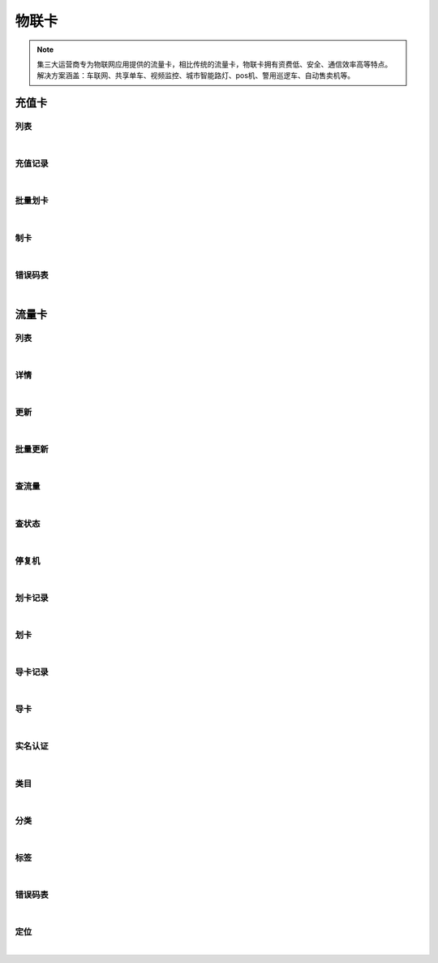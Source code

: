 物联卡
=================
.. Note::

	集三大运营商专为物联网应用提供的流量卡，相比传统的流量卡，物联卡拥有资费低、安全、通信效率高等特点。 解决方案涵盖：车联网、共享单车、视频监控、城市智能路灯、pos机、警用巡逻车、自动售卖机等。

充值卡
----------------------

列表
~~~~~~~~~~~~~~~~~~~~~~

.. raw:: html

	<p>
	<label>Client Scopes：</label>	<code>iot.cardservice.datacard.get</code>	<label>User Permissions：</label>	<code>iot.cardservice.datacard.get</code>
	<br /><br />
	<a class="btn btn-neutral" href="https://portal.shingsou.com/docs/services/2/operations/datacard-get">Link</a>
	</p>

|

充值记录
~~~~~~~~~~~~~~~~~~~~~~

.. raw:: html

	<p>
	<label>Client Scopes：</label>	<code>iot.cardservice.datacard.history</code>	<label>User Permissions：</label>	<code>iot.cardservice.datacard.history</code>
	<br /><br />
	<a class="btn btn-neutral" href="https://portal.shingsou.com/docs/services/2/operations/datacard-history">Link</a>
	</p>

|

批量划卡
~~~~~~~~~~~~~~~~~~~~~~

.. raw:: html

	<p>
	<label>Client Scopes：</label>	<code>iot.cardservice.datacard.transfer</code>	<label>User Permissions：</label>	<code>iot.cardservice.datacard.transfer</code>
	<br /><br />
	<a class="btn btn-neutral" href="https://portal.shingsou.com/docs/services/2/operations/datacard-transfer">Link</a>
	</p>

|

制卡
~~~~~~~~~~~~~~~~~~~~~~

.. raw:: html

	<p>
	<label>Client Scopes：</label>	<code>iot.cardservice.datacard.get</code>	<label>User Permissions：</label>	<code>iot.cardservice.datacard.get</code>
	<br /><br />
	<a class="btn btn-neutral" href="https://portal.shingsou.com/docs/services/2/operations/datacard-generate">Link</a>
	</p>

|

错误码表
~~~~~~~~~~~~~~~~~~~~~~

.. raw:: html

	<p>
	充值卡代码对照表
	<br /><br />
	<a class="btn btn-neutral" href="https://portal.shingsou.com/docs/services/2/operations/datacard-codes">Link</a>
	</p>

|


流量卡
----------------------

列表
~~~~~~~~~~~~~~~~~~~~~~

.. raw:: html

	<p>
	<label>Client Scopes：</label>	<code>iot.cardservice.flowcard.get</code>	<label>User Permissions：</label>	<code>iot.cardservice.flowcard.get</code>
	<br /><br />
	<a class="btn btn-neutral" href="https://portal.shingsou.com/docs/services/2/operations/flowcard-get">Link</a>
	</p>

|

详情
~~~~~~~~~~~~~~~~~~~~~~

.. raw:: html

	<p>
	<label>Client Scopes：</label>	<code>iot.cardservice.flowcard.get</code>	<label>User Permissions：</label>	<code>iot.cardservice.flowcard.get</code>
	<br /><br />
	<a class="btn btn-neutral" href="https://portal.shingsou.com/docs/services/2/operations/flowcard-detail">Link</a>
	</p>

|

更新
~~~~~~~~~~~~~~~~~~~~~~

.. raw:: html

	<p>
	<label>Client Scopes：</label>	<code>iot.cardservice.flowcard.get</code>	<label>User Permissions：</label>	<code>iot.cardservice.flowcard.get</code>
	<br /><br />
	<a class="btn btn-neutral" href="https://portal.shingsou.com/docs/services/2/operations/flowcard-put">Link</a>
	</p>

|

批量更新
~~~~~~~~~~~~~~~~~~~~~~

.. raw:: html

	<p>
	<label>Client Scopes：</label>	<code>iot.cardservice.flowcard.get</code>	<label>User Permissions：</label>	<code>iot.cardservice.flowcard.get</code>
	<br /><br />
	<a class="btn btn-neutral" href="https://portal.shingsou.com/docs/services/2/operations/flowcard-patch">Link</a>
	</p>

|

查流量
~~~~~~~~~~~~~~~~~~~~~~

.. raw:: html

	<p>
	<label>Client Scopes：</label>	<code>iot.cardservice.flowcard.get</code>	<label>User Permissions：</label>	<code>iot.cardservice.flowcard.get</code>
	<br /><br />
	<a class="btn btn-neutral" href="https://portal.shingsou.com/docs/services/2/operations/flowcard-data">Link</a>
	</p>

|

查状态
~~~~~~~~~~~~~~~~~~~~~~

.. raw:: html

	<p>
	<label>Client Scopes：</label>	<code>iot.cardservice.flowcard.get</code>	<label>User Permissions：</label>	<code>iot.cardservice.flowcard.get</code>
	<br /><br />
	<a class="btn btn-neutral" href="https://portal.shingsou.com/docs/services/2/operations/flowcard-status">Link</a>
	</p>

|

停复机
~~~~~~~~~~~~~~~~~~~~~~

.. raw:: html

	<p>
	<label>Client Scopes：</label>	<code>iot.cardservice.flowcard.get</code>	<label>User Permissions：</label>	<code>iot.cardservice.flowcard.get</code>
	<br /><br />
	<a class="btn btn-neutral" href="https://portal.shingsou.com/docs/services/2/operations/flowcard-network">Link</a>
	</p>

|

划卡记录
~~~~~~~~~~~~~~~~~~~~~~

.. raw:: html

	<p>
	<label>Client Scopes：</label>	<code>iot.cardservice.flowcard.get</code>	<label>User Permissions：</label>	<code>iot.cardservice.flowcard.get</code>
	<br /><br />
	<a class="btn btn-neutral" href="https://portal.shingsou.com/docs/services/2/operations/flowcard-transferhistory">Link</a>
	</p>

|

划卡
~~~~~~~~~~~~~~~~~~~~~~

.. raw:: html

	<p>
	<label>Client Scopes：</label>	<code>iot.cardservice.flowcard.get</code>	<label>User Permissions：</label>	<code>iot.cardservice.flowcard.get</code>
	<br /><br />
	<a class="btn btn-neutral" href="https://portal.shingsou.com/docs/services/2/operations/flowcard-transfer">Link</a>
	</p>

|

导卡记录
~~~~~~~~~~~~~~~~~~~~~~

.. raw:: html

	<p>
	<label>Client Scopes：</label>	<code>iot.cardservice.flowcard.get</code>	<label>User Permissions：</label>	<code>iot.cardservice.flowcard.get</code>
	<br /><br />
	<a class="btn btn-neutral" href="https://portal.shingsou.com/docs/services/2/operations/flowcard-importhistory">Link</a>
	</p>

|

导卡
~~~~~~~~~~~~~~~~~~~~~~

.. raw:: html

	<p>
	<label>Client Scopes：</label>	<code>iot.cardservice.flowcard.get</code>	<label>User Permissions：</label>	<code>iot.cardservice.flowcard.get</code>
	<br /><br />
	<a class="btn btn-neutral" href="https://portal.shingsou.com/docs/services/2/operations/flowcard-import">Link</a>
	</p>

|

实名认证
~~~~~~~~~~~~~~~~~~~~~~

.. raw:: html

	<p>
	<label>Client Scopes：</label>	<code>iot.cardservice.flowcard.get</code>	<label>User Permissions：</label>	<code>iot.cardservice.flowcard.get</code>
	<br /><br />
	<a class="btn btn-neutral" href="https://portal.shingsou.com/docs/services/2/operations/flowcard-reality">Link</a>
	</p>

|

类目
~~~~~~~~~~~~~~~~~~~~~~

.. raw:: html

	<p>
	<label>Client Scopes：</label>	<code>iot.cardservice.flowcard.get</code>	<label>User Permissions：</label>	<code>iot.cardservice.flowcard.get</code>
	<br /><br />
	<a class="btn btn-neutral" href="https://portal.shingsou.com/docs/services/2/operations/flowcard-types">Link</a>
	</p>

|

分类
~~~~~~~~~~~~~~~~~~~~~~

.. raw:: html

	<p>
	<label>Client Scopes：</label>	<code>iot.cardservice.flowcard.get</code>	<label>User Permissions：</label>	<code>iot.cardservice.flowcard.get</code>
	<br /><br />
	<a class="btn btn-neutral" href="https://portal.shingsou.com/docs/services/2/operations/flowcard-categories">Link</a>
	</p>

|

标签
~~~~~~~~~~~~~~~~~~~~~~

.. raw:: html

	<p>
	<label>Client Scopes：</label>	<code>iot.cardservice.flowcard.get</code>	<label>User Permissions：</label>	<code>iot.cardservice.flowcard.get</code>
	<br /><br />
	<a class="btn btn-neutral" href="https://portal.shingsou.com/docs/services/2/operations/flowcard-tags">Link</a>
	</p>

|

错误码表
~~~~~~~~~~~~~~~~~~~~~~

.. raw:: html

	<p>
	流量卡代码对照表
	<br /><br />
	<a class="btn btn-neutral" href="https://portal.shingsou.com/docs/services/2/operations/flowcard-codes">Link</a>
	</p>

|

定位
~~~~~~~~~~~~~~~~~~~~~~

.. raw:: html

	<p>
	<label>Client Scopes：</label>	<code>iot.cardservice.flowcard.location</code>	<label>User Permissions：</label>	<code>iot.cardservice.flowcard.location</code>
	<br /><br />
	<a class="btn btn-neutral" href="https://portal.shingsou.com/docs/services/2/operations/flowcard-location">Link</a>
	</p>

|

